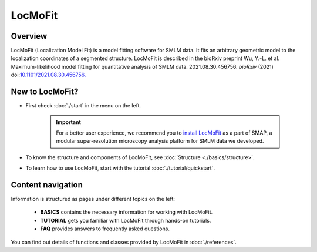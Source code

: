 LocMoFit
========

Overview
--------

LocMoFit (Localization Model Fit) is a model fitting software for SMLM data. It fits an arbitrary geometric model to the localization coordinates of a segmented structure. LocMoFit is described in the bioRxiv preprint Wu, Y.-L. et al. Maximum-likelihood model fitting for quantitative analysis of SMLM data. 2021.08.30.456756. *bioRxiv* (2021) doi:`10.1101/2021.08.30.456756. <https://www.biorxiv.org/content/10.1101/2021.08.30.456756v1>`_

New to LocMoFit?
----------------
* First check :doc:`./start` in the menu on the left.

	.. important::
		For a better user experience, we recommend you to `install LocMoFit <./start.html#installation/>`_ as a part of SMAP, a modular super-resolution microscopy analysis platform for SMLM data we developed.

* To know the structure and components of LocMoFit, see :doc:`Structure <./basics/structure>`.

* To learn how to use LocMoFit, start with the tutorial :doc:`./tutorial/quickstart`.

Content navigation
------------------
Information is structured as pages under different topics on the left:

	* **BASICS** contains the necessary information for working with LocMoFit.
	* **TUTORIAL** gets you familiar with LocMoFit through hands-on tutorials.
	* **FAQ** provides answers to frequently asked questions.
	
..	
	* **APPLICATION NOTE** are specific topics of how to apply LocMoFit.
	* **PROGRAMMING NOTE** are specific topics of how to work with LocMoFit through coding.

You can find out details of functions and classes provided by LocMoFit in :doc:`./references`.
